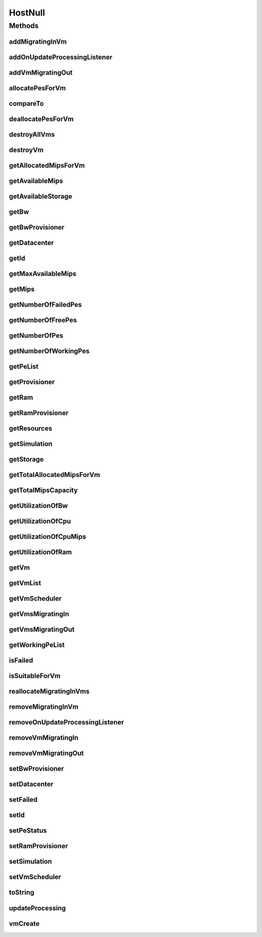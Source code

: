 .. java:import:: org.cloudbus.cloudsim.core Simulation

.. java:import:: org.cloudbus.cloudsim.datacenters Datacenter

.. java:import:: org.cloudbus.cloudsim.provisioners ResourceProvisioner

.. java:import:: org.cloudbus.cloudsim.resources Pe

.. java:import:: org.cloudbus.cloudsim.resources Resource

.. java:import:: org.cloudbus.cloudsim.resources ResourceManageable

.. java:import:: org.cloudbus.cloudsim.schedulers.vm VmScheduler

.. java:import:: org.cloudbus.cloudsim.vms Vm

.. java:import:: org.cloudsimplus.listeners EventListener

.. java:import:: org.cloudsimplus.listeners HostUpdatesVmsProcessingEventInfo

.. java:import:: java.util Collections

.. java:import:: java.util List

.. java:import:: java.util Set

HostNull
========

.. java:package:: org.cloudbus.cloudsim.hosts
   :noindex:

.. java:type:: final class HostNull implements Host

   A class that implements the Null Object Design Pattern for \ :java:ref:`Host`\  class.

   :author: Manoel Campos da Silva Filho

   **See also:** :java:ref:`Host.NULL`

Methods
-------
addMigratingInVm
^^^^^^^^^^^^^^^^

.. java:method:: @Override public boolean addMigratingInVm(Vm vm)
   :outertype: HostNull

addOnUpdateProcessingListener
^^^^^^^^^^^^^^^^^^^^^^^^^^^^^

.. java:method:: @Override public Host addOnUpdateProcessingListener(EventListener<HostUpdatesVmsProcessingEventInfo> l)
   :outertype: HostNull

addVmMigratingOut
^^^^^^^^^^^^^^^^^

.. java:method:: @Override public boolean addVmMigratingOut(Vm vm)
   :outertype: HostNull

allocatePesForVm
^^^^^^^^^^^^^^^^

.. java:method:: @Override public boolean allocatePesForVm(Vm vm, List<Double> mipsShare)
   :outertype: HostNull

compareTo
^^^^^^^^^

.. java:method:: @Override public int compareTo(Host o)
   :outertype: HostNull

deallocatePesForVm
^^^^^^^^^^^^^^^^^^

.. java:method:: @Override public void deallocatePesForVm(Vm vm)
   :outertype: HostNull

destroyAllVms
^^^^^^^^^^^^^

.. java:method:: @Override public void destroyAllVms()
   :outertype: HostNull

destroyVm
^^^^^^^^^

.. java:method:: @Override public void destroyVm(Vm vm)
   :outertype: HostNull

getAllocatedMipsForVm
^^^^^^^^^^^^^^^^^^^^^

.. java:method:: @Override public List<Double> getAllocatedMipsForVm(Vm vm)
   :outertype: HostNull

getAvailableMips
^^^^^^^^^^^^^^^^

.. java:method:: @Override public double getAvailableMips()
   :outertype: HostNull

getAvailableStorage
^^^^^^^^^^^^^^^^^^^

.. java:method:: @Override public long getAvailableStorage()
   :outertype: HostNull

getBw
^^^^^

.. java:method:: @Override public Resource getBw()
   :outertype: HostNull

getBwProvisioner
^^^^^^^^^^^^^^^^

.. java:method:: @Override public ResourceProvisioner getBwProvisioner()
   :outertype: HostNull

getDatacenter
^^^^^^^^^^^^^

.. java:method:: @Override public Datacenter getDatacenter()
   :outertype: HostNull

getId
^^^^^

.. java:method:: @Override public int getId()
   :outertype: HostNull

getMaxAvailableMips
^^^^^^^^^^^^^^^^^^^

.. java:method:: @Override public double getMaxAvailableMips()
   :outertype: HostNull

getMips
^^^^^^^

.. java:method:: @Override public double getMips()
   :outertype: HostNull

getNumberOfFailedPes
^^^^^^^^^^^^^^^^^^^^

.. java:method:: @Override public long getNumberOfFailedPes()
   :outertype: HostNull

getNumberOfFreePes
^^^^^^^^^^^^^^^^^^

.. java:method:: @Override public int getNumberOfFreePes()
   :outertype: HostNull

getNumberOfPes
^^^^^^^^^^^^^^

.. java:method:: @Override public long getNumberOfPes()
   :outertype: HostNull

getNumberOfWorkingPes
^^^^^^^^^^^^^^^^^^^^^

.. java:method:: @Override public long getNumberOfWorkingPes()
   :outertype: HostNull

getPeList
^^^^^^^^^

.. java:method:: @Override public List<Pe> getPeList()
   :outertype: HostNull

getProvisioner
^^^^^^^^^^^^^^

.. java:method:: @Override public ResourceProvisioner getProvisioner(Class<? extends ResourceManageable> c)
   :outertype: HostNull

getRam
^^^^^^

.. java:method:: @Override public Resource getRam()
   :outertype: HostNull

getRamProvisioner
^^^^^^^^^^^^^^^^^

.. java:method:: @Override public ResourceProvisioner getRamProvisioner()
   :outertype: HostNull

getResources
^^^^^^^^^^^^

.. java:method:: @Override public List<ResourceManageable> getResources()
   :outertype: HostNull

getSimulation
^^^^^^^^^^^^^

.. java:method:: @Override public Simulation getSimulation()
   :outertype: HostNull

getStorage
^^^^^^^^^^

.. java:method:: @Override public Resource getStorage()
   :outertype: HostNull

getTotalAllocatedMipsForVm
^^^^^^^^^^^^^^^^^^^^^^^^^^

.. java:method:: @Override public double getTotalAllocatedMipsForVm(Vm vm)
   :outertype: HostNull

getTotalMipsCapacity
^^^^^^^^^^^^^^^^^^^^

.. java:method:: @Override public double getTotalMipsCapacity()
   :outertype: HostNull

getUtilizationOfBw
^^^^^^^^^^^^^^^^^^

.. java:method:: @Override public long getUtilizationOfBw()
   :outertype: HostNull

getUtilizationOfCpu
^^^^^^^^^^^^^^^^^^^

.. java:method:: @Override public double getUtilizationOfCpu()
   :outertype: HostNull

getUtilizationOfCpuMips
^^^^^^^^^^^^^^^^^^^^^^^

.. java:method:: @Override public double getUtilizationOfCpuMips()
   :outertype: HostNull

getUtilizationOfRam
^^^^^^^^^^^^^^^^^^^

.. java:method:: @Override public long getUtilizationOfRam()
   :outertype: HostNull

getVm
^^^^^

.. java:method:: @Override public Vm getVm(int vmId, int brokerId)
   :outertype: HostNull

getVmList
^^^^^^^^^

.. java:method:: @Override public List<Vm> getVmList()
   :outertype: HostNull

getVmScheduler
^^^^^^^^^^^^^^

.. java:method:: @Override public VmScheduler getVmScheduler()
   :outertype: HostNull

getVmsMigratingIn
^^^^^^^^^^^^^^^^^

.. java:method:: @Override public <T extends Vm> Set<T> getVmsMigratingIn()
   :outertype: HostNull

getVmsMigratingOut
^^^^^^^^^^^^^^^^^^

.. java:method:: @Override public Set<Vm> getVmsMigratingOut()
   :outertype: HostNull

getWorkingPeList
^^^^^^^^^^^^^^^^

.. java:method:: @Override public List<Pe> getWorkingPeList()
   :outertype: HostNull

isFailed
^^^^^^^^

.. java:method:: @Override public boolean isFailed()
   :outertype: HostNull

isSuitableForVm
^^^^^^^^^^^^^^^

.. java:method:: @Override public boolean isSuitableForVm(Vm vm)
   :outertype: HostNull

reallocateMigratingInVms
^^^^^^^^^^^^^^^^^^^^^^^^

.. java:method:: @Override public void reallocateMigratingInVms()
   :outertype: HostNull

removeMigratingInVm
^^^^^^^^^^^^^^^^^^^

.. java:method:: @Override public void removeMigratingInVm(Vm vm)
   :outertype: HostNull

removeOnUpdateProcessingListener
^^^^^^^^^^^^^^^^^^^^^^^^^^^^^^^^

.. java:method:: @Override public boolean removeOnUpdateProcessingListener(EventListener<HostUpdatesVmsProcessingEventInfo> l)
   :outertype: HostNull

removeVmMigratingIn
^^^^^^^^^^^^^^^^^^^

.. java:method:: @Override public boolean removeVmMigratingIn(Vm vm)
   :outertype: HostNull

removeVmMigratingOut
^^^^^^^^^^^^^^^^^^^^

.. java:method:: @Override public boolean removeVmMigratingOut(Vm vm)
   :outertype: HostNull

setBwProvisioner
^^^^^^^^^^^^^^^^

.. java:method:: @Override public Host setBwProvisioner(ResourceProvisioner bwProvisioner)
   :outertype: HostNull

setDatacenter
^^^^^^^^^^^^^

.. java:method:: @Override public void setDatacenter(Datacenter datacenter)
   :outertype: HostNull

setFailed
^^^^^^^^^

.. java:method:: @Override public boolean setFailed(boolean failed)
   :outertype: HostNull

setId
^^^^^

.. java:method:: @Override public void setId(int id)
   :outertype: HostNull

setPeStatus
^^^^^^^^^^^

.. java:method:: @Override public boolean setPeStatus(int peId, Pe.Status status)
   :outertype: HostNull

setRamProvisioner
^^^^^^^^^^^^^^^^^

.. java:method:: @Override public Host setRamProvisioner(ResourceProvisioner ramProvisioner)
   :outertype: HostNull

setSimulation
^^^^^^^^^^^^^

.. java:method:: @Override public Host setSimulation(Simulation simulation)
   :outertype: HostNull

setVmScheduler
^^^^^^^^^^^^^^

.. java:method:: @Override public Host setVmScheduler(VmScheduler vmScheduler)
   :outertype: HostNull

toString
^^^^^^^^

.. java:method:: @Override public String toString()
   :outertype: HostNull

updateProcessing
^^^^^^^^^^^^^^^^

.. java:method:: @Override public double updateProcessing(double currentTime)
   :outertype: HostNull

vmCreate
^^^^^^^^

.. java:method:: @Override public boolean vmCreate(Vm vm)
   :outertype: HostNull

